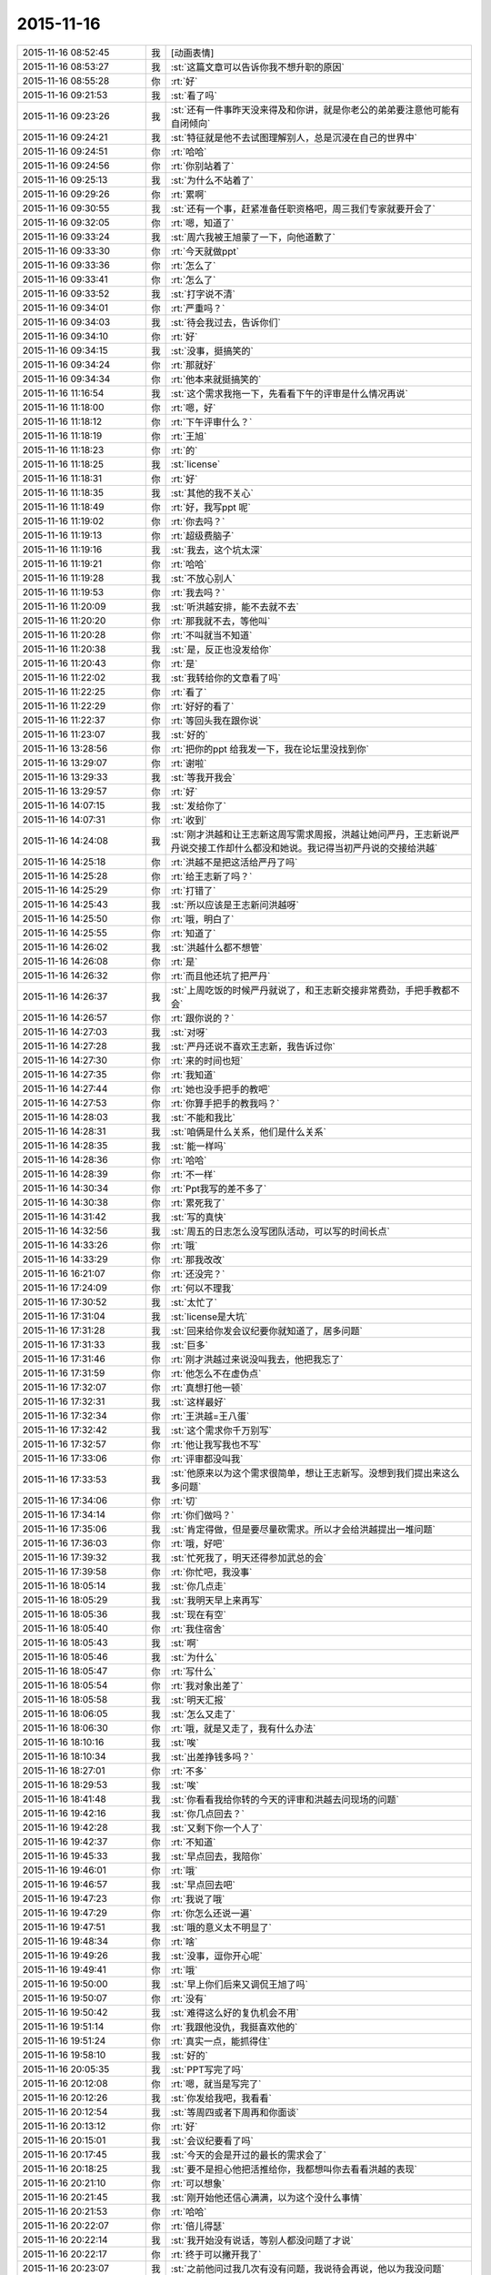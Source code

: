 2015-11-16
-------------

.. list-table::
   :widths: 25, 1, 60

   * - 2015-11-16 08:52:45
     - 我
     - [动画表情]
   * - 2015-11-16 08:53:27
     - 我
     - :st:`这篇文章可以告诉你我不想升职的原因`
   * - 2015-11-16 08:55:28
     - 你
     - :rt:`好`
   * - 2015-11-16 09:21:53
     - 我
     - :st:`看了吗`
   * - 2015-11-16 09:23:26
     - 我
     - :st:`还有一件事昨天没来得及和你讲，就是你老公的弟弟要注意他可能有自闭倾向`
   * - 2015-11-16 09:24:21
     - 我
     - :st:`特征就是他不去试图理解别人，总是沉浸在自己的世界中`
   * - 2015-11-16 09:24:51
     - 你
     - :rt:`哈哈`
   * - 2015-11-16 09:24:56
     - 你
     - :rt:`你别站着了`
   * - 2015-11-16 09:25:13
     - 我
     - :st:`为什么不站着了`
   * - 2015-11-16 09:29:26
     - 你
     - :rt:`累啊`
   * - 2015-11-16 09:30:55
     - 我
     - :st:`还有一个事，赶紧准备任职资格吧，周三我们专家就要开会了`
   * - 2015-11-16 09:32:05
     - 你
     - :rt:`嗯，知道了`
   * - 2015-11-16 09:33:24
     - 我
     - :st:`周六我被王旭蒙了一下，向他道歉了`
   * - 2015-11-16 09:33:30
     - 你
     - :rt:`今天就做ppt`
   * - 2015-11-16 09:33:36
     - 你
     - :rt:`怎么了`
   * - 2015-11-16 09:33:41
     - 你
     - :rt:`怎么了`
   * - 2015-11-16 09:33:52
     - 我
     - :st:`打字说不清`
   * - 2015-11-16 09:34:01
     - 你
     - :rt:`严重吗？`
   * - 2015-11-16 09:34:03
     - 我
     - :st:`待会我过去，告诉你们`
   * - 2015-11-16 09:34:10
     - 你
     - :rt:`好`
   * - 2015-11-16 09:34:15
     - 我
     - :st:`没事，挺搞笑的`
   * - 2015-11-16 09:34:24
     - 你
     - :rt:`那就好`
   * - 2015-11-16 09:34:34
     - 你
     - :rt:`他本来就挺搞笑的`
   * - 2015-11-16 11:16:54
     - 我
     - :st:`这个需求我拖一下，先看看下午的评审是什么情况再说`
   * - 2015-11-16 11:18:00
     - 你
     - :rt:`嗯，好`
   * - 2015-11-16 11:18:12
     - 你
     - :rt:`下午评审什么？`
   * - 2015-11-16 11:18:19
     - 你
     - :rt:`王旭`
   * - 2015-11-16 11:18:23
     - 你
     - :rt:`的`
   * - 2015-11-16 11:18:25
     - 我
     - :st:`license`
   * - 2015-11-16 11:18:31
     - 你
     - :rt:`好`
   * - 2015-11-16 11:18:35
     - 我
     - :st:`其他的我不关心`
   * - 2015-11-16 11:18:49
     - 你
     - :rt:`好，我写ppt 呢`
   * - 2015-11-16 11:19:02
     - 你
     - :rt:`你去吗？`
   * - 2015-11-16 11:19:13
     - 你
     - :rt:`超级费脑子`
   * - 2015-11-16 11:19:16
     - 我
     - :st:`我去，这个坑太深`
   * - 2015-11-16 11:19:21
     - 你
     - :rt:`哈哈`
   * - 2015-11-16 11:19:28
     - 我
     - :st:`不放心别人`
   * - 2015-11-16 11:19:53
     - 你
     - :rt:`我去吗？`
   * - 2015-11-16 11:20:09
     - 我
     - :st:`听洪越安排，能不去就不去`
   * - 2015-11-16 11:20:20
     - 你
     - :rt:`那我就不去，等他叫`
   * - 2015-11-16 11:20:28
     - 你
     - :rt:`不叫就当不知道`
   * - 2015-11-16 11:20:38
     - 我
     - :st:`是，反正也没发给你`
   * - 2015-11-16 11:20:43
     - 你
     - :rt:`是`
   * - 2015-11-16 11:22:02
     - 我
     - :st:`我转给你的文章看了吗`
   * - 2015-11-16 11:22:25
     - 你
     - :rt:`看了`
   * - 2015-11-16 11:22:29
     - 你
     - :rt:`好好的看了`
   * - 2015-11-16 11:22:37
     - 你
     - :rt:`等回头我在跟你说`
   * - 2015-11-16 11:23:07
     - 我
     - :st:`好的`
   * - 2015-11-16 13:28:56
     - 你
     - :rt:`把你的ppt 给我发一下，我在论坛里没找到你`
   * - 2015-11-16 13:29:07
     - 你
     - :rt:`谢啦`
   * - 2015-11-16 13:29:33
     - 我
     - :st:`等我开我会`
   * - 2015-11-16 13:29:57
     - 你
     - :rt:`好`
   * - 2015-11-16 14:07:15
     - 我
     - :st:`发给你了`
   * - 2015-11-16 14:07:31
     - 你
     - :rt:`收到`
   * - 2015-11-16 14:24:08
     - 我
     - :st:`刚才洪越和让王志新这周写需求周报，洪越让她问严丹，王志新说严丹说交接工作却什么都没和她说。我记得当初严丹说的交接给洪越`
   * - 2015-11-16 14:25:18
     - 你
     - :rt:`洪越不是把这活给严丹了吗`
   * - 2015-11-16 14:25:28
     - 你
     - :rt:`给王志新了吗？`
   * - 2015-11-16 14:25:29
     - 你
     - :rt:`打错了`
   * - 2015-11-16 14:25:43
     - 我
     - :st:`所以应该是王志新问洪越呀`
   * - 2015-11-16 14:25:50
     - 你
     - :rt:`哦，明白了`
   * - 2015-11-16 14:25:55
     - 你
     - :rt:`知道了`
   * - 2015-11-16 14:26:02
     - 我
     - :st:`洪越什么都不想管`
   * - 2015-11-16 14:26:08
     - 你
     - :rt:`是`
   * - 2015-11-16 14:26:32
     - 你
     - :rt:`而且他还坑了把严丹`
   * - 2015-11-16 14:26:37
     - 我
     - :st:`上周吃饭的时候严丹就说了，和王志新交接非常费劲，手把手教都不会`
   * - 2015-11-16 14:26:57
     - 你
     - :rt:`跟你说的？`
   * - 2015-11-16 14:27:03
     - 我
     - :st:`对呀`
   * - 2015-11-16 14:27:28
     - 我
     - :st:`严丹还说不喜欢王志新，我告诉过你`
   * - 2015-11-16 14:27:30
     - 你
     - :rt:`来的时间也短`
   * - 2015-11-16 14:27:35
     - 你
     - :rt:`我知道`
   * - 2015-11-16 14:27:44
     - 你
     - :rt:`她也没手把手的教吧`
   * - 2015-11-16 14:27:53
     - 你
     - :rt:`你算手把手的教我吗？`
   * - 2015-11-16 14:28:03
     - 我
     - :st:`不能和我比`
   * - 2015-11-16 14:28:31
     - 我
     - :st:`咱俩是什么关系，他们是什么关系`
   * - 2015-11-16 14:28:35
     - 我
     - :st:`能一样吗`
   * - 2015-11-16 14:28:36
     - 你
     - :rt:`哈哈`
   * - 2015-11-16 14:28:39
     - 你
     - :rt:`不一样`
   * - 2015-11-16 14:30:34
     - 你
     - :rt:`Ppt我写的差不多了`
   * - 2015-11-16 14:30:38
     - 你
     - :rt:`累死我了`
   * - 2015-11-16 14:31:42
     - 我
     - :st:`写的真快`
   * - 2015-11-16 14:32:56
     - 我
     - :st:`周五的日志怎么没写团队活动，可以写的时间长点`
   * - 2015-11-16 14:33:26
     - 你
     - :rt:`哦`
   * - 2015-11-16 14:33:29
     - 你
     - :rt:`那我改改`
   * - 2015-11-16 16:21:07
     - 你
     - :rt:`还没完？`
   * - 2015-11-16 17:24:09
     - 你
     - :rt:`何以不理我`
   * - 2015-11-16 17:30:52
     - 我
     - :st:`太忙了`
   * - 2015-11-16 17:31:04
     - 我
     - :st:`license是大坑`
   * - 2015-11-16 17:31:28
     - 我
     - :st:`回来给你发会议纪要你就知道了，居多问题`
   * - 2015-11-16 17:31:33
     - 我
     - :st:`巨多`
   * - 2015-11-16 17:31:46
     - 你
     - :rt:`刚才洪越过来说没叫我去，他把我忘了`
   * - 2015-11-16 17:31:59
     - 你
     - :rt:`他怎么不在虚伪点`
   * - 2015-11-16 17:32:07
     - 你
     - :rt:`真想打他一顿`
   * - 2015-11-16 17:32:31
     - 我
     - :st:`这样最好`
   * - 2015-11-16 17:32:34
     - 你
     - :rt:`王洪越=王八蛋`
   * - 2015-11-16 17:32:42
     - 我
     - :st:`这个需求你千万别写`
   * - 2015-11-16 17:32:57
     - 你
     - :rt:`他让我写我也不写`
   * - 2015-11-16 17:33:06
     - 你
     - :rt:`评审都没叫我`
   * - 2015-11-16 17:33:53
     - 我
     - :st:`他原来以为这个需求很简单，想让王志新写。没想到我们提出来这么多问题`
   * - 2015-11-16 17:34:06
     - 你
     - :rt:`切`
   * - 2015-11-16 17:34:14
     - 你
     - :rt:`你们做吗？`
   * - 2015-11-16 17:35:06
     - 我
     - :st:`肯定得做，但是要尽量砍需求。所以才会给洪越提出一堆问题`
   * - 2015-11-16 17:36:03
     - 你
     - :rt:`哦，好吧`
   * - 2015-11-16 17:39:32
     - 我
     - :st:`忙死我了，明天还得参加武总的会`
   * - 2015-11-16 17:39:58
     - 你
     - :rt:`你忙吧，我没事`
   * - 2015-11-16 18:05:14
     - 我
     - :st:`你几点走`
   * - 2015-11-16 18:05:29
     - 我
     - :st:`我明天早上来再写`
   * - 2015-11-16 18:05:36
     - 我
     - :st:`现在有空`
   * - 2015-11-16 18:05:40
     - 你
     - :rt:`我住宿舍`
   * - 2015-11-16 18:05:43
     - 我
     - :st:`啊`
   * - 2015-11-16 18:05:46
     - 我
     - :st:`为什么`
   * - 2015-11-16 18:05:47
     - 你
     - :rt:`写什么`
   * - 2015-11-16 18:05:54
     - 你
     - :rt:`我对象出差了`
   * - 2015-11-16 18:05:58
     - 我
     - :st:`明天汇报`
   * - 2015-11-16 18:06:05
     - 我
     - :st:`怎么又走了`
   * - 2015-11-16 18:06:30
     - 你
     - :rt:`哦，就是又走了，我有什么办法`
   * - 2015-11-16 18:10:16
     - 我
     - :st:`唉`
   * - 2015-11-16 18:10:34
     - 我
     - :st:`出差挣钱多吗？`
   * - 2015-11-16 18:27:01
     - 你
     - :rt:`不多`
   * - 2015-11-16 18:29:53
     - 我
     - :st:`唉`
   * - 2015-11-16 18:41:48
     - 我
     - :st:`你看看我给你转的今天的评审和洪越去问现场的问题`
   * - 2015-11-16 19:42:16
     - 我
     - :st:`你几点回去？`
   * - 2015-11-16 19:42:28
     - 我
     - :st:`又剩下你一个人了`
   * - 2015-11-16 19:42:37
     - 你
     - :rt:`不知道`
   * - 2015-11-16 19:45:33
     - 我
     - :st:`早点回去，我陪你`
   * - 2015-11-16 19:46:01
     - 你
     - :rt:`哦`
   * - 2015-11-16 19:46:57
     - 我
     - :st:`早点回去吧`
   * - 2015-11-16 19:47:23
     - 你
     - :rt:`我说了哦`
   * - 2015-11-16 19:47:29
     - 你
     - :rt:`你怎么还说一遍`
   * - 2015-11-16 19:47:51
     - 我
     - :st:`哦的意义太不明显了`
   * - 2015-11-16 19:48:34
     - 你
     - :rt:`啥`
   * - 2015-11-16 19:49:26
     - 我
     - :st:`没事，逗你开心呢`
   * - 2015-11-16 19:49:41
     - 你
     - :rt:`哦`
   * - 2015-11-16 19:50:00
     - 我
     - :st:`早上你们后来又调侃王旭了吗`
   * - 2015-11-16 19:50:07
     - 你
     - :rt:`没有`
   * - 2015-11-16 19:50:42
     - 我
     - :st:`难得这么好的复仇机会不用`
   * - 2015-11-16 19:51:14
     - 你
     - :rt:`我跟他没仇，我挺喜欢他的`
   * - 2015-11-16 19:51:24
     - 你
     - :rt:`真实一点，能抓得住`
   * - 2015-11-16 19:58:10
     - 我
     - :st:`好的`
   * - 2015-11-16 20:05:35
     - 我
     - :st:`PPT写完了吗`
   * - 2015-11-16 20:12:08
     - 你
     - :rt:`嗯，就当是写完了`
   * - 2015-11-16 20:12:26
     - 我
     - :st:`你发给我吧，我看看`
   * - 2015-11-16 20:12:54
     - 我
     - :st:`等周四或者下周再和你面谈`
   * - 2015-11-16 20:13:12
     - 你
     - :rt:`好`
   * - 2015-11-16 20:15:01
     - 我
     - :st:`会议纪要看了吗`
   * - 2015-11-16 20:17:45
     - 我
     - :st:`今天的会是开过的最长的需求会了`
   * - 2015-11-16 20:18:25
     - 我
     - :st:`要不是担心他把活推给你，我都想叫你去看看洪越的表现`
   * - 2015-11-16 20:21:10
     - 你
     - :rt:`可以想象`
   * - 2015-11-16 20:21:45
     - 我
     - :st:`刚开始他还信心满满，以为这个没什么事情`
   * - 2015-11-16 20:21:53
     - 你
     - :rt:`哈哈`
   * - 2015-11-16 20:22:07
     - 你
     - :rt:`倍儿得瑟`
   * - 2015-11-16 20:22:14
     - 我
     - :st:`我开始没有说话，等别人都没问题了才说`
   * - 2015-11-16 20:22:17
     - 你
     - :rt:`终于可以撇开我了`
   * - 2015-11-16 20:23:07
     - 我
     - :st:`之前他问过我几次有没有问题，我说待会再说，他以为我没问题`
   * - 2015-11-16 20:23:17
     - 我
     - :st:`没想到一下问了一堆`
   * - 2015-11-16 20:24:11
     - 你
     - :rt:`哈哈`
   * - 2015-11-16 20:24:17
     - 我
     - :st:`最后就是“你们随便问，反正我去问用户，可以了吧”`
   * - 2015-11-16 20:24:18
     - 你
     - :rt:`然后呢`
   * - 2015-11-16 20:24:21
     - 你
     - :rt:`我特想看看`
   * - 2015-11-16 20:24:27
     - 你
     - :rt:`哇塞`
   * - 2015-11-16 20:24:59
     - 你
     - :rt:`他就开始耍无赖，一点羞耻心都没有`
   * - 2015-11-16 20:25:09
     - 我
     - :st:`最后结果就是他发的邮件`
   * - 2015-11-16 20:25:47
     - 我
     - :st:`那意思就是“你们让我问的我都问了，用户不说我也没办法”`
   * - 2015-11-16 20:26:16
     - 你
     - :rt:`哈哈`
   * - 2015-11-16 20:26:22
     - 我
     - :st:`你看了他在行销部月会的讲课了吗`
   * - 2015-11-16 20:26:43
     - 你
     - :rt:`你说李总看到他那个邮件17个问题，心里怎么想`
   * - 2015-11-16 20:26:44
     - 你
     - :rt:`哈哈`
   * - 2015-11-16 20:26:55
     - 你
     - :rt:`没有，找不到`
   * - 2015-11-16 20:27:20
     - 我
     - :st:`太可惜了，我明天给你吧`
   * - 2015-11-16 20:27:36
     - 你
     - :rt:`好`
   * - 2015-11-16 20:27:44
     - 你
     - :rt:`可惜什么`
   * - 2015-11-16 20:27:55
     - 我
     - :st:`他还把这个需求当成例子给人家讲`
   * - 2015-11-16 20:28:19
     - 我
     - :st:`说自己如何去挖掘用户需求`
   * - 2015-11-16 20:28:31
     - 你
     - :rt:`有意思s`
   * - 2015-11-16 20:29:14
     - 你
     - :rt:`宿舍很暖和`
   * - 2015-11-16 20:29:19
     - 我
     - :st:`今天估计把他打击的够呛`
   * - 2015-11-16 20:29:28
     - 我
     - :st:`好的`
   * - 2015-11-16 20:29:32
     - 你
     - :rt:`哈哈，让他不知死活`
   * - 2015-11-16 20:29:47
     - 你
     - :rt:`竟敢跟老王挑衅`
   * - 2015-11-16 20:30:13
     - 我
     - :st:`主要今天我麻痹他了`
   * - 2015-11-16 20:30:46
     - 我
     - :st:`原来开会我是有一个错说一个错`
   * - 2015-11-16 20:30:59
     - 你
     - :rt:`哈哈，太逗了`
   * - 2015-11-16 20:31:09
     - 我
     - :st:`这次是让他都说完了才说`
   * - 2015-11-16 20:32:08
     - 你
     - :rt:`现在想想，他做的不充分的地在哪，是细节没有定吗？`
   * - 2015-11-16 20:32:27
     - 我
     - :st:`不是，是没有模型`
   * - 2015-11-16 20:32:30
     - 你
     - :rt:`你看，这就是你去了，如果你不去，没准他就混过去了`
   * - 2015-11-16 20:32:41
     - 我
     - :st:`是`
   * - 2015-11-16 20:32:53
     - 你
     - :rt:`然后把事都堆到软件需求这边`
   * - 2015-11-16 20:33:01
     - 我
     - :st:`对`
   * - 2015-11-16 20:33:09
     - 你
     - :rt:`反正早晚这点事`
   * - 2015-11-16 20:33:25
     - 你
     - :rt:`度谁都没啥标准`
   * - 2015-11-16 20:33:35
     - 我
     - :st:`这次还不一样`
   * - 2015-11-16 20:33:36
     - 你
     - :rt:`我都发现很多次了，`
   * - 2015-11-16 20:33:49
     - 我
     - :st:`这次需要和用户确认的很多`
   * - 2015-11-16 20:33:55
     - 你
     - :rt:`是`
   * - 2015-11-16 20:34:10
     - 你
     - :rt:`就上次hadoop 认证的事`
   * - 2015-11-16 20:34:18
     - 你
     - :rt:`他用户说明书都没改`
   * - 2015-11-16 20:34:29
     - 你
     - :rt:`反正也没人看他那份文档`
   * - 2015-11-16 20:34:35
     - 你
     - :rt:`改不改也没啥事`
   * - 2015-11-16 20:34:43
     - 我
     - :st:`是`
   * - 2015-11-16 20:34:44
     - 你
     - :rt:`今天是他讲的吧`
   * - 2015-11-16 20:34:48
     - 我
     - :st:`是`
   * - 2015-11-16 20:34:58
     - 你
     - :rt:`让他美`
   * - 2015-11-16 20:35:10
     - 我
     - :st:`后面一个王志新讲的我都没听`
   * - 2015-11-16 20:35:29
     - 你
     - :rt:`不知道天高地厚，他要是跟你处好了，他可以省多少事`
   * - 2015-11-16 20:35:45
     - 你
     - :rt:`唉，总有这种人`
   * - 2015-11-16 20:35:48
     - 我
     - :st:`关键不是我`
   * - 2015-11-16 20:35:56
     - 我
     - :st:`是他对你不好`
   * - 2015-11-16 20:36:09
     - 你
     - :rt:`是吗？`
   * - 2015-11-16 20:36:17
     - 我
     - :st:`对呀`
   * - 2015-11-16 20:36:26
     - 你
     - :rt:`他后来回来一次，`
   * - 2015-11-16 20:37:03
     - 你
     - :rt:`你说，他就是故意不让我插手这事是不`
   * - 2015-11-16 20:37:08
     - 你
     - :rt:`他是故意的吧`
   * - 2015-11-16 20:37:18
     - 我
     - :st:`是`
   * - 2015-11-16 20:37:33
     - 你
     - :rt:`可是我有个问题`
   * - 2015-11-16 20:37:42
     - 我
     - :st:`只是没想到我将计就计`
   * - 2015-11-16 20:37:51
     - 你
     - :rt:`评审的邮件是耿燕发的啊，`
   * - 2015-11-16 20:38:15
     - 你
     - :rt:`你这招太狠了，这只是用户的，软件的他才头疼呢`
   * - 2015-11-16 20:38:24
     - 你
     - :rt:`赞一个`
   * - 2015-11-16 20:38:48
     - 我
     - :st:`你的问题是什么`
   * - 2015-11-16 20:39:02
     - 你
     - :rt:`以前耿燕会加上我的`
   * - 2015-11-16 20:39:18
     - 你
     - :rt:`这次是洪越让她不加的吗？`
   * - 2015-11-16 20:39:34
     - 我
     - :st:`每次都是耿燕问的`
   * - 2015-11-16 20:39:45
     - 你
     - :rt:`哦，那就好，`
   * - 2015-11-16 20:40:03
     - 我
     - :st:`以前是我说加你，也有他说的时候`
   * - 2015-11-16 20:40:21
     - 你
     - :rt:`不是我的问题，是究竟他为什么不加我的问题`
   * - 2015-11-16 20:40:24
     - 我
     - :st:`这次我俩都没说`
   * - 2015-11-16 20:40:31
     - 你
     - :rt:`嗯，那就好`
   * - 2015-11-16 20:40:43
     - 我
     - :st:`你担心什么`
   * - 2015-11-16 20:40:47
     - 你
     - :rt:`我就是在想耿燕为什么这么做`
   * - 2015-11-16 20:41:05
     - 我
     - :st:`这个和耿燕无关`
   * - 2015-11-16 20:41:13
     - 你
     - :rt:`我在想你曾经说过要耿燕，`
   * - 2015-11-16 20:41:22
     - 你
     - :rt:`她是什么态度`
   * - 2015-11-16 20:41:24
     - 我
     - :st:`每次都是问leader`
   * - 2015-11-16 20:41:31
     - 你
     - :rt:`嗯，那就好`
   * - 2015-11-16 20:41:32
     - 我
     - :st:`她不知道`
   * - 2015-11-16 20:41:37
     - 你
     - :rt:`那是我想多了`
   * - 2015-11-16 20:41:40
     - 你
     - :rt:`知道了`
   * - 2015-11-16 20:41:43
     - 我
     - :st:`我是和老杨说的`
   * - 2015-11-16 20:41:44
     - 你
     - :rt:`那就没事`
   * - 2015-11-16 20:41:59
     - 你
     - :rt:`我知道了，`
   * - 2015-11-16 20:42:02
     - 你
     - :rt:`没事`
   * - 2015-11-16 20:42:18
     - 我
     - :st:`现在耿燕是单独一组，也是组长了`
   * - 2015-11-16 20:42:41
     - 你
     - :rt:`无所谓`
   * - 2015-11-16 20:43:00
     - 你
     - :rt:`只要她没站队就好`
   * - 2015-11-16 20:43:05
     - 我
     - :st:`理论上人家和我是一级的`
   * - 2015-11-16 20:43:10
     - 你
     - :rt:`嗯，`
   * - 2015-11-16 20:43:17
     - 你
     - :rt:`直到，你已经说过一次了`
   * - 2015-11-16 20:43:20
     - 你
     - :rt:`亲`
   * - 2015-11-16 20:43:40
     - 我
     - :st:`我快到家了`
   * - 2015-11-16 20:43:45
     - 你
     - :rt:`你今天为什么派我去啊`
   * - 2015-11-16 20:43:48
     - 你
     - :rt:`明天`
   * - 2015-11-16 20:43:53
     - 你
     - :rt:`的会`
   * - 2015-11-16 20:44:02
     - 你
     - :rt:`因为我是捧场王啊`
   * - 2015-11-16 20:44:09
     - 我
     - :st:`躲事呀`
   * - 2015-11-16 20:44:28
     - 我
     - :st:`再说去玩玩有什么不好`
   * - 2015-11-16 20:44:35
     - 你
     - :rt:`嗯，好吧`
   * - 2015-11-16 20:44:54
     - 你
     - :rt:`你到家了要做饭？`
   * - 2015-11-16 20:45:02
     - 你
     - :rt:`几点有空`
   * - 2015-11-16 20:45:04
     - 我
     - :st:`我明天下午有会，不然就和你一起去了`
   * - 2015-11-16 20:45:11
     - 我
     - :st:`看你`
   * - 2015-11-16 20:45:15
     - 你
     - :rt:`我先去洗漱`
   * - 2015-11-16 20:45:23
     - 我
     - :st:`15分钟`
   * - 2015-11-16 20:45:34
     - 你
     - :rt:`这么快？`
   * - 2015-11-16 20:45:39
     - 你
     - :rt:`你去忙吧，`
   * - 2015-11-16 20:45:51
     - 我
     - :st:`怕你着急`
   * - 2015-11-16 20:45:55
     - 你
     - :rt:`我那个ppt写的是一方面`
   * - 2015-11-16 20:45:58
     - 我
     - :st:`我可以快点`
   * - 2015-11-16 20:46:02
     - 你
     - :rt:`还有说的呢`
   * - 2015-11-16 20:46:13
     - 你
     - :rt:`不用，我去洗漱，给我老公打电话`
   * - 2015-11-16 20:46:22
     - 我
     - :st:`所以我要面谈`
   * - 2015-11-16 20:46:23
     - 你
     - :rt:`你别着急，忙你的吧`
   * - 2015-11-16 20:46:30
     - 你
     - :rt:`哦，好`
   * - 2015-11-16 20:46:33
     - 我
     - :st:`好的，我等你`
   * - 2015-11-16 21:32:18
     - 你
     - :rt:`吃晚饭了吗？`
   * - 2015-11-16 21:34:54
     - 我
     - :st:`吃完了`
   * - 2015-11-16 21:36:00
     - 我
     - :st:`你呢`
   * - 2015-11-16 21:36:34
     - 你
     - :rt:`我六点的时候就吃过了`
   * - 2015-11-16 21:37:09
     - 我
     - :st:`我是想问你收拾完了吗`
   * - 2015-11-16 21:37:17
     - 你
     - :rt:`收拾完了`
   * - 2015-11-16 21:37:30
     - 我
     - :st:`宿舍还有别人吗`
   * - 2015-11-16 21:38:03
     - 你
     - :rt:`有一个`
   * - 2015-11-16 21:38:44
     - 我
     - :st:`还好，不然还不如回家呢`
   * - 2015-11-16 21:39:23
     - 你
     - :rt:`我不喜欢那个女生`
   * - 2015-11-16 21:39:29
     - 你
     - :rt:`也不讨厌，`
   * - 2015-11-16 21:39:48
     - 你
     - :rt:`可是她现在在宿舍做饭呢，白水煮鸡翅，味道特别恶心`
   * - 2015-11-16 21:40:29
     - 你
     - :rt:`明天我得回家`
   * - 2015-11-16 21:40:52
     - 我
     - :st:`还是回家吧，哪都不如家里舒服`
   * - 2015-11-16 21:41:01
     - 我
     - :st:`你回家我一直陪着你`
   * - 2015-11-16 21:41:07
     - 我
     - :st:`陪到你睡觉`
   * - 2015-11-16 21:41:20
     - 你
     - :rt:`当然了，我家那床超级舒服`
   * - 2015-11-16 21:42:05
     - 我
     - :st:`你累了吗`
   * - 2015-11-16 21:42:10
     - 你
     - :rt:`我也想回家`
   * - 2015-11-16 21:42:20
     - 你
     - :rt:`还行，困了就告诉你`
   * - 2015-11-16 21:42:26
     - 我
     - :st:`好的`
   * - 2015-11-16 21:42:52
     - 我
     - :st:`说说今天给你看的那篇文章吧，你不是说有好多想和我说的`
   * - 2015-11-16 21:43:00
     - 你
     - :rt:`好啊好啊`
   * - 2015-11-16 21:43:11
     - 你
     - :rt:`那篇文章写的真好`
   * - 2015-11-16 21:43:31
     - 你
     - :rt:`你是第四个阶段的吗？`
   * - 2015-11-16 21:43:40
     - 你
     - :rt:`我是第一个阶段的`
   * - 2015-11-16 21:43:50
     - 你
     - :rt:`快乐不重要，痛苦也不重要`
   * - 2015-11-16 21:43:53
     - 你
     - :rt:`哈哈`
   * - 2015-11-16 21:43:54
     - 我
     - :st:`我还不是`
   * - 2015-11-16 21:43:56
     - 你
     - :rt:`说你吧`
   * - 2015-11-16 21:44:00
     - 你
     - :rt:`我想听`
   * - 2015-11-16 21:44:06
     - 我
     - :st:`正在争取到第四阶段`
   * - 2015-11-16 21:44:46
     - 你
     - :rt:`哦`
   * - 2015-11-16 21:44:52
     - 我
     - :st:`你想听什么`
   * - 2015-11-16 21:45:06
     - 你
     - :rt:`就想听你怎么慢慢的过来的`
   * - 2015-11-16 21:45:11
     - 我
     - :st:`我现在可以理解第四阶段的状态`
   * - 2015-11-16 21:45:17
     - 你
     - :rt:`别告诉我你生下来就这样`
   * - 2015-11-16 21:45:27
     - 我
     - :st:`前两个阶段我自己都不是很清楚`
   * - 2015-11-16 21:45:46
     - 你
     - :rt:`比如最简单的，怎么去摆脱欲望对你的控制`
   * - 2015-11-16 21:45:54
     - 你
     - :rt:`我记得我问过你`
   * - 2015-11-16 21:46:03
     - 我
     - :st:`就是专注`
   * - 2015-11-16 21:46:19
     - 我
     - :st:`一开始我也是什么都想要`
   * - 2015-11-16 21:46:28
     - 你
     - :rt:`人对欲望渴望也算是本质`
   * - 2015-11-16 21:46:31
     - 你
     - :rt:`吧`
   * - 2015-11-16 21:46:37
     - 你
     - :rt:`然后呢`
   * - 2015-11-16 21:46:39
     - 我
     - :st:`你没发现我是一个特别注意细节的人吗`
   * - 2015-11-16 21:46:52
     - 你
     - :rt:`发现啦，早就发现了`
   * - 2015-11-16 21:47:00
     - 我
     - :st:`其实就是欲望太多`
   * - 2015-11-16 21:47:11
     - 我
     - :st:`想所有的事情都做好`
   * - 2015-11-16 21:47:19
     - 我
     - :st:`想做好就是欲望`
   * - 2015-11-16 21:47:35
     - 你
     - :rt:`哦`
   * - 2015-11-16 21:47:44
     - 你
     - :rt:`这当然算`
   * - 2015-11-16 21:47:58
     - 我
     - :st:`我在大学时，是唯一一个到大三了还叠被的男生`
   * - 2015-11-16 21:48:08
     - 你
     - :rt:`哈哈`
   * - 2015-11-16 21:48:33
     - 我
     - :st:`后来觉得这样不好，就反着做`
   * - 2015-11-16 21:48:42
     - 你
     - :rt:`然后呢`
   * - 2015-11-16 21:48:43
     - 我
     - :st:`让自己慢慢习惯相反的状态`
   * - 2015-11-16 21:48:49
     - 你
     - :rt:`啊？`
   * - 2015-11-16 21:48:56
     - 你
     - :rt:`为什么不好`
   * - 2015-11-16 21:49:01
     - 我
     - :st:`然后就不会纠结这么多细节了`
   * - 2015-11-16 21:49:12
     - 你
     - :rt:`是你想摆脱自己这个想好的习惯吗？`
   * - 2015-11-16 21:49:16
     - 你
     - :rt:`哦`
   * - 2015-11-16 21:49:25
     - 你
     - :rt:`明白了，可以理解`
   * - 2015-11-16 21:49:36
     - 我
     - :st:`对某些东西的执着应该是一种病态`
   * - 2015-11-16 21:49:47
     - 我
     - :st:`就是人们常说的放不下`
   * - 2015-11-16 21:50:01
     - 我
     - :st:`其实人生里面有很多需要放下的`
   * - 2015-11-16 21:50:03
     - 你
     - :rt:`哦，是`
   * - 2015-11-16 21:50:10
     - 你
     - :rt:`对`
   * - 2015-11-16 21:50:26
     - 我
     - :st:`重要的是你必须知道你最不能放下的是什么`
   * - 2015-11-16 21:50:29
     - 你
     - :rt:`可是有些事真的放不下`
   * - 2015-11-16 21:50:56
     - 我
     - :st:`当你开始放下其他的时候，你的境界就开始提升了`
   * - 2015-11-16 21:51:03
     - 你
     - :rt:`然后有取舍的选择放下吗？`
   * - 2015-11-16 21:51:18
     - 我
     - :st:`我是到第二层和第三层之间的时候开始醒悟的`
   * - 2015-11-16 21:51:27
     - 你
     - :rt:`是`
   * - 2015-11-16 21:51:31
     - 你
     - :rt:`真的`
   * - 2015-11-16 21:51:59
     - 你
     - :rt:`这种放下真的很难做到`
   * - 2015-11-16 21:52:12
     - 你
     - :rt:`你做的时候痛苦吗？`
   * - 2015-11-16 21:52:18
     - 我
     - :st:`第二层是你知道最重要的是什么，然后在上面进行投入，但是还不能放下其他的`
   * - 2015-11-16 21:52:55
     - 我
     - :st:`第三层是其他对你的影响已经开始减小，你开始专注于重要的`
   * - 2015-11-16 21:53:44
     - 我
     - :st:`第四层就是完全领悟对你来说最重要的东西，此时其他的已经没有意义了`
   * - 2015-11-16 21:53:45
     - 你
     - :rt:`哦`
   * - 2015-11-16 21:54:02
     - 我
     - :st:`做的时候是非常痛苦的`
   * - 2015-11-16 21:54:15
     - 你
     - :rt:`那你一直专注的是什么`
   * - 2015-11-16 21:54:22
     - 你
     - :rt:`能告诉我吗？`
   * - 2015-11-16 21:54:25
     - 我
     - :st:`而且不仅仅是痛苦，还有别扭`
   * - 2015-11-16 21:54:38
     - 你
     - :rt:`还是挺痛苦的`
   * - 2015-11-16 21:54:41
     - 我
     - :st:`我告诉过你，我的家庭，或者说我的孩子`
   * - 2015-11-16 21:54:53
     - 你
     - :rt:`这种感觉我今天晚上就经历过`
   * - 2015-11-16 21:55:06
     - 我
     - :st:`说说`
   * - 2015-11-16 21:55:19
     - 你
     - :rt:`是`
   * - 2015-11-16 21:55:26
     - 你
     - :rt:`我知道了`
   * - 2015-11-16 21:56:05
     - 你
     - :rt:`你说过你没去阿里华为，也有他的原因`
   * - 2015-11-16 21:56:08
     - 你
     - :rt:`好吧`
   * - 2015-11-16 21:56:47
     - 你
     - :rt:`你们走的时候我正在本上写东西`
   * - 2015-11-16 21:57:07
     - 你
     - :rt:`我想知道，我为什么总是放不下我对洪越的恨，`
   * - 2015-11-16 21:57:16
     - 你
     - :rt:`他就跟我的心魔一样，`
   * - 2015-11-16 21:57:22
     - 你
     - :rt:`我特别恨我自己，`
   * - 2015-11-16 21:57:23
     - 我
     - :st:`继续`
   * - 2015-11-16 21:58:17
     - 你
     - :rt:`我在心里一直告诉自己，不用去管它，不用理它等等之类的，可是我依然恨他`
   * - 2015-11-16 21:58:28
     - 你
     - :rt:`依然特别讨厌他`
   * - 2015-11-16 21:58:35
     - 你
     - :rt:`超级恨他`
   * - 2015-11-16 21:59:23
     - 我
     - :st:`那是因为你还没有放下`
   * - 2015-11-16 21:59:28
     - 你
     - :rt:`不管你怎么开导我，甚至帮着我打压他，甚至其他的，可能现在已经不是他的问题，而是我的`
   * - 2015-11-16 21:59:31
     - 你
     - :rt:`是`
   * - 2015-11-16 21:59:38
     - 你
     - :rt:`这就是我的心魔`
   * - 2015-11-16 21:59:58
     - 你
     - :rt:`我今天晚上在写东西，让自己放下，放下`
   * - 2015-11-16 22:00:14
     - 你
     - :rt:`正好契合今天的议题是吧`
   * - 2015-11-16 22:00:19
     - 我
     - :st:`是`
   * - 2015-11-16 22:00:27
     - 你
     - :rt:`所以我想问你，你怎么做到`
   * - 2015-11-16 22:00:32
     - 你
     - :rt:`怎么修炼的`
   * - 2015-11-16 22:00:48
     - 我
     - :st:`这里面涉及到的东西比较多`
   * - 2015-11-16 22:01:09
     - 我
     - :st:`首先就是依靠理性去找到最重要的东西`
   * - 2015-11-16 22:01:24
     - 我
     - :st:`然后就是看看哪些可以放弃`
   * - 2015-11-16 22:01:31
     - 我
     - :st:`从最简单的入手`
   * - 2015-11-16 22:01:43
     - 你
     - :rt:`不理解`
   * - 2015-11-16 22:01:47
     - 我
     - :st:`比如我以前是很讲究吃的`
   * - 2015-11-16 22:01:52
     - 你
     - :rt:`嗯`
   * - 2015-11-16 22:02:07
     - 我
     - :st:`平时自己一个人也要做饭`
   * - 2015-11-16 22:02:14
     - 你
     - :rt:`嗯`
   * - 2015-11-16 22:02:16
     - 我
     - :st:`会花时间`
   * - 2015-11-16 22:02:28
     - 我
     - :st:`后来我要学计算机`
   * - 2015-11-16 22:02:44
     - 我
     - :st:`就希望能省时间`
   * - 2015-11-16 22:02:45
     - 你
     - :rt:`没时间做饭了`
   * - 2015-11-16 22:02:58
     - 你
     - :rt:`嗯，你就放弃了对吃的讲究`
   * - 2015-11-16 22:03:05
     - 我
     - :st:`对`
   * - 2015-11-16 22:03:18
     - 我
     - :st:`一开始只是弄简单的菜`
   * - 2015-11-16 22:03:26
     - 我
     - :st:`后来就是方便面`
   * - 2015-11-16 22:03:30
     - 你
     - :rt:`等我一下，你先写着`
   * - 2015-11-16 22:03:37
     - 我
     - :st:`再后来就是微波炉`
   * - 2015-11-16 22:04:00
     - 我
     - :st:`后面就是面包之类的可以边吃边玩的`
   * - 2015-11-16 22:04:42
     - 我
     - :st:`这个是我刻意去做的，结果发现自己对吃的依赖就没有那么高了`
   * - 2015-11-16 22:05:01
     - 我
     - :st:`但是我发现自己本身并没有降低对吃的品位`
   * - 2015-11-16 22:06:44
     - 我
     - :st:`而是降低了自己对吃的欲望，就是吃好吃差都可以，吃的好我可以非常享受食物给我带来的快乐，吃不好也不会让我感到沮丧、烦躁或者愤怒`
   * - 2015-11-16 22:09:00
     - 你
     - :rt:`哦`
   * - 2015-11-16 22:09:21
     - 你
     - :rt:`是吧，我没有过你那种体验`
   * - 2015-11-16 22:10:28
     - 你
     - :rt:`还在吗？`
   * - 2015-11-16 22:11:25
     - 我
     - :st:`在`
   * - 2015-11-16 22:11:33
     - 你
     - :rt:`那你就是为了更主要的放弃了必要的`
   * - 2015-11-16 22:11:44
     - 我
     - :st:`差不多`
   * - 2015-11-16 22:12:00
     - 你
     - :rt:`这种放弃有点被动，更像选择`
   * - 2015-11-16 22:12:06
     - 我
     - :st:`后面是主动放弃的`
   * - 2015-11-16 22:12:13
     - 你
     - :rt:`仅在吃和计算机`
   * - 2015-11-16 22:12:20
     - 我
     - :st:`不是`
   * - 2015-11-16 22:12:24
     - 我
     - :st:`很多方面`
   * - 2015-11-16 22:12:27
     - 你
     - :rt:`那也是先被动放弃`
   * - 2015-11-16 22:12:31
     - 你
     - :rt:`不是`
   * - 2015-11-16 22:12:46
     - 我
     - :st:`也不全是被动放弃`
   * - 2015-11-16 22:12:50
     - 你
     - :rt:`我想知道你是怎么做的，因为我一直做不到`
   * - 2015-11-16 22:12:56
     - 我
     - :st:`这和我的境界有关`
   * - 2015-11-16 22:13:07
     - 我
     - :st:`开始被动放弃的都是比较简单的`
   * - 2015-11-16 22:13:29
     - 我
     - :st:`后来认知提高了，就开始主动放弃一些比较难的`
   * - 2015-11-16 22:13:38
     - 我
     - :st:`比如说金钱`
   * - 2015-11-16 22:13:44
     - 你
     - :rt:`被动放弃根本不会达到修炼的目的`
   * - 2015-11-16 22:13:53
     - 我
     - :st:`你说对了`
   * - 2015-11-16 22:14:07
     - 我
     - :st:`而且被动放弃有时候会导致痛苦`
   * - 2015-11-16 22:14:18
     - 你
     - :rt:`比如说由于某件事耽误我想到洪越，而不想了，其实根本不是放下`
   * - 2015-11-16 22:14:20
     - 我
     - :st:`会让你更关注放弃的东西`
   * - 2015-11-16 22:14:25
     - 你
     - :rt:`是`
   * - 2015-11-16 22:14:28
     - 你
     - :rt:`对的`
   * - 2015-11-16 22:15:00
     - 我
     - :st:`所以最主要的是你要有更重要的事情`
   * - 2015-11-16 22:15:10
     - 你
     - :rt:`是`
   * - 2015-11-16 22:15:15
     - 我
     - :st:`举个例子`
   * - 2015-11-16 22:15:20
     - 你
     - :rt:`嗯`
   * - 2015-11-16 22:16:14
     - 我
     - :st:`你和你对象谈恋爱的时候，你是不是想不起别的事情了，即使有不顺心的事情，只要想起你们两个在一起的时候就会很容易忘记`
   * - 2015-11-16 22:16:53
     - 你
     - :rt:`是`
   * - 2015-11-16 22:16:58
     - 我
     - :st:`特别是你们两个两地分居，在能够见面的前几天更是如此`
   * - 2015-11-16 22:17:11
     - 你
     - :rt:`是`
   * - 2015-11-16 22:17:27
     - 你
     - :rt:`你用电脑呢吗？`
   * - 2015-11-16 22:17:32
     - 我
     - :st:`是`
   * - 2015-11-16 22:17:39
     - 我
     - :st:`这样打字快一点`
   * - 2015-11-16 22:17:43
     - 你
     - :rt:`继续吧`
   * - 2015-11-16 22:18:07
     - 我
     - :st:`所以说重要的不是放下，而是你要有更重要的事情`
   * - 2015-11-16 22:18:18
     - 我
     - :st:`对你来说意义更大的事情`
   * - 2015-11-16 22:18:24
     - 你
     - :rt:`哦`
   * - 2015-11-16 22:18:38
     - 我
     - :st:`你们谈恋爱的时候，意义最大的就是在一起`
   * - 2015-11-16 22:18:59
     - 我
     - :st:`所以你会放下很多东西`
   * - 2015-11-16 22:19:08
     - 你
     - :rt:`是`
   * - 2015-11-16 22:19:34
     - 你
     - :rt:`那重要的事情是一直变化的吗？`
   * - 2015-11-16 22:19:39
     - 你
     - :rt:`随着时间`
   * - 2015-11-16 22:19:45
     - 你
     - :rt:`空间`
   * - 2015-11-16 22:19:49
     - 我
     - :st:`会有一定的变化`
   * - 2015-11-16 22:19:51
     - 你
     - :rt:`经历等等`
   * - 2015-11-16 22:20:05
     - 我
     - :st:`特别是人的认知比较低的时候`
   * - 2015-11-16 22:20:12
     - 我
     - :st:`比如在第一层次`
   * - 2015-11-16 22:20:17
     - 你
     - :rt:`会一直变化`
   * - 2015-11-16 22:20:18
     - 我
     - :st:`人的欲望很多`
   * - 2015-11-16 22:20:37
     - 我
     - :st:`那么对他来说重要的事情就会老变化`
   * - 2015-11-16 22:20:45
     - 你
     - :rt:`明白了`
   * - 2015-11-16 22:20:56
     - 我
     - :st:`但是到第四层次就基本不变了`
   * - 2015-11-16 22:21:30
     - 你
     - :rt:`其实是有很多不重要的事情他自己看重要了`
   * - 2015-11-16 22:21:38
     - 我
     - :st:`对了`
   * - 2015-11-16 22:22:07
     - 你
     - :rt:`他看重得越多证明欲望越多`
   * - 2015-11-16 22:22:17
     - 你
     - :rt:`越容易迷失`
   * - 2015-11-16 22:22:24
     - 我
     - :st:`是`
   * - 2015-11-16 22:22:34
     - 你
     - :rt:`也越容易击破`
   * - 2015-11-16 22:22:41
     - 你
     - :rt:`太容易收买了`
   * - 2015-11-16 22:22:43
     - 我
     - :st:`对`
   * - 2015-11-16 22:22:49
     - 你
     - :rt:`没有原则`
   * - 2015-11-16 22:22:59
     - 我
     - :st:`对`
   * - 2015-11-16 22:23:05
     - 我
     - :st:`你现在放不下洪越是因为你还没有找到更重要的事情`
   * - 2015-11-16 22:23:25
     - 你
     - :rt:`是`
   * - 2015-11-16 22:23:30
     - 你
     - :rt:`没事闲的`
   * - 2015-11-16 22:23:35
     - 我
     - :st:`假定现在你和你对象在热恋`
   * - 2015-11-16 22:23:42
     - 你
     - :rt:`明白了`
   * - 2015-11-16 22:23:53
     - 我
     - :st:`你根本就不会理他的`
   * - 2015-11-16 22:24:09
     - 你
     - :rt:`活着我把工作看得太重要了`
   * - 2015-11-16 22:24:23
     - 你
     - :rt:`忽略别的了`
   * - 2015-11-16 22:24:34
     - 我
     - :st:`不是`
   * - 2015-11-16 22:25:01
     - 我
     - :st:`如果你看重工作，你应该是关注工作的效果，而不是洪越的反应`
   * - 2015-11-16 22:25:14
     - 你
     - :rt:`是`
   * - 2015-11-16 22:25:42
     - 我
     - :st:`我认为是你生活中有点太平淡了`
   * - 2015-11-16 22:26:03
     - 你
     - :rt:`啊？我生活还平淡啊`
   * - 2015-11-16 22:26:14
     - 我
     - :st:`是`
   * - 2015-11-16 22:26:27
     - 你
     - :rt:`你指什么？`
   * - 2015-11-16 22:26:33
     - 我
     - :st:`还是刚才的例子`
   * - 2015-11-16 22:26:40
     - 你
     - :rt:`好`
   * - 2015-11-16 22:26:48
     - 你
     - :rt:`你说我跟我对象吗？`
   * - 2015-11-16 22:26:55
     - 我
     - :st:`如果现在你和你对象热恋，你会在意洪越吗`
   * - 2015-11-16 22:27:10
     - 你
     - :rt:`我觉得会，真的`
   * - 2015-11-16 22:27:24
     - 我
     - :st:`也可以举我现在的例子`
   * - 2015-11-16 22:27:41
     - 我
     - :st:`我现在更在意你`
   * - 2015-11-16 22:27:51
     - 你
     - :rt:`嗯，`
   * - 2015-11-16 22:28:04
     - 我
     - :st:`如果他不牵扯到你我才不会在意他`
   * - 2015-11-16 22:28:12
     - 你
     - :rt:`是`
   * - 2015-11-16 22:28:54
     - 你
     - :rt:`我觉得现在我的家庭，我爸妈，我姐等，都不会让我分心，相对来说他们出状况的可能性不高`
   * - 2015-11-16 22:29:29
     - 你
     - :rt:`但是你跟杨丽颖的关系会让我分心，其他的没有`
   * - 2015-11-16 22:29:53
     - 我
     - :st:`这些都不是`
   * - 2015-11-16 22:30:31
     - 你
     - :rt:`你记得我那次看到评审的时候你跟杨丽颖发微信的事吗？`
   * - 2015-11-16 22:30:37
     - 我
     - :st:`记得`
   * - 2015-11-16 22:30:42
     - 我
     - :st:`你接着说`
   * - 2015-11-16 22:30:58
     - 你
     - :rt:`我现在回想起来，当时评审的啥，洪越干什么了我都忘了`
   * - 2015-11-16 22:31:09
     - 你
     - :rt:`我只记得你跟她发微信了，`
   * - 2015-11-16 22:31:12
     - 我
     - :st:`可以作为一个例子`
   * - 2015-11-16 22:31:28
     - 你
     - :rt:`而且那段时间的事都忘了，就记得这一件`
   * - 2015-11-16 22:31:44
     - 我
     - :st:`但是这个和你与你对象的那个例子性质不一样`
   * - 2015-11-16 22:32:00
     - 你
     - :rt:`你接着说`
   * - 2015-11-16 22:32:02
     - 我
     - :st:`我来给你解释一下吧`
   * - 2015-11-16 22:32:08
     - 你
     - :rt:`可能我没领会到`
   * - 2015-11-16 22:32:15
     - 你
     - :rt:`好`
   * - 2015-11-16 22:32:38
     - 我
     - :st:`你知道戏剧分喜剧和悲剧两种`
   * - 2015-11-16 22:32:47
     - 你
     - :rt:`嗯`
   * - 2015-11-16 22:33:02
     - 我
     - :st:`心理学上已经证明，悲剧更容易让人专注`
   * - 2015-11-16 22:33:22
     - 我
     - :st:`也就是说人们更容易被悲剧打动`
   * - 2015-11-16 22:33:38
     - 你
     - :rt:`你接着说`
   * - 2015-11-16 22:33:40
     - 我
     - :st:`所以各种文学作品悲剧比喜剧多`
   * - 2015-11-16 22:33:48
     - 你
     - :rt:`好像有点知道你要说什么了`
   * - 2015-11-16 22:33:51
     - 我
     - :st:`而且喜剧比悲剧难`
   * - 2015-11-16 22:34:03
     - 我
     - :st:`你和你对象是喜剧，我和杨丽莹是悲剧`
   * - 2015-11-16 22:34:09
     - 我
     - :st:`明白了吗`
   * - 2015-11-16 22:34:15
     - 你
     - :rt:`嗯，明白了`
   * - 2015-11-16 22:34:32
     - 我
     - :st:`你现在缺的是喜剧`
   * - 2015-11-16 22:34:41
     - 我
     - :st:`人不能老生活在悲剧中`
   * - 2015-11-16 22:34:47
     - 你
     - :rt:`啊，`
   * - 2015-11-16 22:34:55
     - 你
     - :rt:`明白了`
   * - 2015-11-16 22:35:03
     - 我
     - :st:`你说的分心其实是悲剧的一种表现`
   * - 2015-11-16 22:35:17
     - 我
     - :st:`只是程度不同，性质类似`
   * - 2015-11-16 22:35:31
     - 你
     - :rt:`而这种表现不但不会解决问题，反而会更糟`
   * - 2015-11-16 22:35:37
     - 我
     - :st:`没错`
   * - 2015-11-16 22:36:02
     - 你
     - :rt:`那你已经给了我另一个问题的答案`
   * - 2015-11-16 22:36:11
     - 我
     - :st:`说说`
   * - 2015-11-16 22:36:34
     - 你
     - :rt:`我刚才想问你，我另一个心魔就是你跟杨丽颖的关系`
   * - 2015-11-16 22:36:44
     - 你
     - :rt:`我也是一直放不下`
   * - 2015-11-16 22:36:48
     - 我
     - :st:`嗯`
   * - 2015-11-16 22:37:20
     - 你
     - :rt:`如果说这个心魔让我从洪越那边分了心，可我还是陷入另一个心魔`
   * - 2015-11-16 22:37:31
     - 你
     - :rt:`这环环相扣，何时了`
   * - 2015-11-16 22:37:37
     - 我
     - :st:`对呀`
   * - 2015-11-16 22:37:40
     - 你
     - :rt:`不过你刚才已经说了`
   * - 2015-11-16 22:38:08
     - 你
     - :rt:`要找喜剧分心，这样就能到头了`
   * - 2015-11-16 22:38:18
     - 你
     - :rt:`可是哪有喜剧啊，没有`
   * - 2015-11-16 22:38:22
     - 我
     - :st:`有`
   * - 2015-11-16 22:38:38
     - 我
     - :st:`你和你对象不就是一个例子吗`
   * - 2015-11-16 22:38:39
     - 你
     - :rt:`比如，我的成长`
   * - 2015-11-16 22:38:51
     - 你
     - :rt:`啊？我跟他怎么了`
   * - 2015-11-16 22:39:10
     - 我
     - :st:`你和你对象的热恋就是喜剧`
   * - 2015-11-16 22:39:15
     - 你
     - :rt:`你要说唯一的喜剧，就是我一直在学习，在思考，在进步`
   * - 2015-11-16 22:39:24
     - 我
     - :st:`不是唯一`
   * - 2015-11-16 22:39:25
     - 你
     - :rt:`我俩哪有热恋`
   * - 2015-11-16 22:39:38
     - 我
     - :st:`你想错了`
   * - 2015-11-16 22:39:48
     - 你
     - :rt:`还能再热恋吗？`
   * - 2015-11-16 22:39:56
     - 你
     - :rt:`那你说吧`
   * - 2015-11-16 22:40:13
     - 我
     - :st:`首先喜剧不是只有一部`
   * - 2015-11-16 22:40:29
     - 我
     - :st:`人的一生可以有很多部喜剧`
   * - 2015-11-16 22:40:40
     - 我
     - :st:`比如热恋、结婚、生子`
   * - 2015-11-16 22:40:49
     - 我
     - :st:`这些都可以是喜剧`
   * - 2015-11-16 22:41:05
     - 你
     - :rt:`但是我需要一个比较持久的喜剧源`
   * - 2015-11-16 22:41:14
     - 你
     - :rt:`而不是一个好消息`
   * - 2015-11-16 22:41:25
     - 我
     - :st:`那就需要到第三和第四层了`
   * - 2015-11-16 22:41:34
     - 我
     - :st:`就有点类似我现在的状态`
   * - 2015-11-16 22:41:50
     - 我
     - :st:`对我来说重要的是家庭`
   * - 2015-11-16 22:42:08
     - 我
     - :st:`但是喜剧对我也不止一个`
   * - 2015-11-16 22:42:19
     - 我
     - :st:`首先是我的家庭和孩子`
   * - 2015-11-16 22:42:30
     - 你
     - :rt:`但是如果你的家庭处于稳态，你还是会专注一些其他的`
   * - 2015-11-16 22:42:34
     - 我
     - :st:`然后是我的爱好，计算机`
   * - 2015-11-16 22:42:41
     - 你
     - :rt:`哈哈`
   * - 2015-11-16 22:42:49
     - 我
     - :st:`现在还有你`
   * - 2015-11-16 22:42:54
     - 你
     - :rt:`你这么稀罕计算机啊`
   * - 2015-11-16 22:42:56
     - 我
     - :st:`还有工作`
   * - 2015-11-16 22:43:09
     - 我
     - :st:`计算机是我长期以来的一个`
   * - 2015-11-16 22:43:14
     - 我
     - :st:`时间非常长了`
   * - 2015-11-16 22:43:23
     - 我
     - :st:`也是我的动力之一`
   * - 2015-11-16 22:43:29
     - 你
     - :rt:`嗯`
   * - 2015-11-16 22:43:41
     - 我
     - :st:`这些都是我的喜剧`
   * - 2015-11-16 22:43:45
     - 我
     - :st:`都是我的动力`
   * - 2015-11-16 22:43:58
     - 你
     - :rt:`接电话，等`
   * - 2015-11-16 22:44:44
     - 你
     - :rt:`接着说`
   * - 2015-11-16 22:44:51
     - 我
     - :st:`所以平时我哪还有时间去考虑洪越的问题，除非他找事欺负你或者挑逗我，就像开月会似的`
   * - 2015-11-16 22:45:02
     - 我
     - :st:`否则我才不会理他`
   * - 2015-11-16 22:45:13
     - 我
     - :st:`每天我脑子里最多的是工作`
   * - 2015-11-16 22:45:18
     - 我
     - :st:`其次就是你`
   * - 2015-11-16 22:45:40
     - 我
     - :st:`现在家庭和孩子比较让我省心`
   * - 2015-11-16 22:45:57
     - 我
     - :st:`但是他们还是最重要的`
   * - 2015-11-16 22:46:10
     - 我
     - :st:`事情的安排肯定是优先他们`
   * - 2015-11-16 22:47:04
     - 我
     - :st:`我希望的是能够工作再少一点，这样你就可以再多一点`
   * - 2015-11-16 22:48:00
     - 我
     - :st:`你想想，光这两个喜剧就已经让我没有时间了，我哪还会去思考其他的`
   * - 2015-11-16 22:48:05
     - 你
     - :rt:`不是挑逗，是挑衅`
   * - 2015-11-16 22:48:24
     - 我
     - :st:`你说的对`
   * - 2015-11-16 22:48:32
     - 你
     - :rt:`是啊`
   * - 2015-11-16 22:48:40
     - 你
     - :rt:`主要你工作太忙了`
   * - 2015-11-16 22:48:48
     - 我
     - :st:`所以我一直说杨丽莹本来不是问题`
   * - 2015-11-16 22:48:58
     - 你
     - :rt:`哦`
   * - 2015-11-16 22:49:12
     - 你
     - :rt:`好吧，可是你一直保护她，这是事实`
   * - 2015-11-16 22:49:13
     - 我
     - :st:`不过你的心情我也可以理解`
   * - 2015-11-16 22:49:26
     - 我
     - :st:`我承认`
   * - 2015-11-16 22:49:32
     - 你
     - :rt:`哎呀，这事不说了，跟我也有关`
   * - 2015-11-16 22:49:38
     - 你
     - :rt:`我也有问题`
   * - 2015-11-16 22:49:43
     - 我
     - :st:`现在可是更护着你`
   * - 2015-11-16 22:49:55
     - 我
     - :st:`而且是绞尽脑汁的那种`
   * - 2015-11-16 22:50:00
     - 你
     - :rt:`我知道`
   * - 2015-11-16 22:50:03
     - 你
     - :rt:`真的`
   * - 2015-11-16 22:50:08
     - 我
     - :st:`我护着她是在明面上`
   * - 2015-11-16 22:50:13
     - 你
     - :rt:`我说了是我的问题`
   * - 2015-11-16 22:50:21
     - 我
     - :st:`我护着你可是全方位的`
   * - 2015-11-16 22:50:26
     - 你
     - :rt:`哈哈`
   * - 2015-11-16 22:50:30
     - 我
     - :st:`我没有说你的意思`
   * - 2015-11-16 22:50:32
     - 你
     - :rt:`全方位的`
   * - 2015-11-16 22:50:36
     - 我
     - :st:`是在劝导你`
   * - 2015-11-16 22:50:45
     - 我
     - :st:`对呀，像这次 license`
   * - 2015-11-16 22:50:53
     - 我
     - :st:`我故意不让你写`
   * - 2015-11-16 22:51:06
     - 我
     - :st:`甚至不惜拖延企业管理器的需求`
   * - 2015-11-16 22:51:22
     - 你
     - :rt:`我知道，你做这么多`
   * - 2015-11-16 22:51:25
     - 我
     - :st:`今天开会的时候他们说你写完了`
   * - 2015-11-16 22:51:33
     - 我
     - :st:`我说我还没看呢`
   * - 2015-11-16 22:51:39
     - 我
     - :st:`等我看完再说`
   * - 2015-11-16 22:51:40
     - 你
     - :rt:`哈哈`
   * - 2015-11-16 22:51:44
     - 你
     - :rt:`好吧`
   * - 2015-11-16 22:51:53
     - 你
     - :rt:`不知道有这么多事啊`
   * - 2015-11-16 22:52:02
     - 我
     - :st:`对呀`
   * - 2015-11-16 22:52:12
     - 我
     - :st:`所以我说是全方位的`
   * - 2015-11-16 22:52:16
     - 你
     - :rt:`早知道就慢点写了`
   * - 2015-11-16 22:52:19
     - 你
     - :rt:`哦`
   * - 2015-11-16 22:52:22
     - 你
     - :rt:`知道了`
   * - 2015-11-16 22:52:39
     - 我
     - :st:`困了吗`
   * - 2015-11-16 22:53:01
     - 你
     - :rt:`对了，我今天下午也没闲着`
   * - 2015-11-16 22:53:07
     - 我
     - :st:`困了就睡，不困就再教你一点东西`
   * - 2015-11-16 22:53:16
     - 你
     - :rt:`整了半天oracle`
   * - 2015-11-16 22:53:25
     - 我
     - :st:`我看你的日志了`
   * - 2015-11-16 22:53:38
     - 我
     - :st:`发现很多不一样的东西吧`
   * - 2015-11-16 22:53:51
     - 你
     - :rt:`我发现oracle的存储过程不检验数据库对象`
   * - 2015-11-16 22:54:01
     - 你
     - :rt:`我好像调研错了`
   * - 2015-11-16 22:54:29
     - 你
     - :rt:`我上次那么写是我百度查的，而且以前有点印象`
   * - 2015-11-16 22:54:49
     - 你
     - :rt:`普通的sql 会报，但存储过程不报`
   * - 2015-11-16 22:54:58
     - 我
     - :st:`所以我一直说要立足于咱们自己`
   * - 2015-11-16 22:55:17
     - 我
     - :st:`千万别写和谁谁谁一样，没准是一个坑`
   * - 2015-11-16 22:55:25
     - 你
     - :rt:`哈哈`
   * - 2015-11-16 22:55:29
     - 你
     - :rt:`哈哈`
   * - 2015-11-16 22:55:36
     - 你
     - :rt:`太逗了`
   * - 2015-11-16 22:55:44
     - 你
     - :rt:`唉，都怪我不好`
   * - 2015-11-16 22:55:47
     - 我
     - :st:`就算不是坑，你也需要调研两个东西，工作量也是加倍的`
   * - 2015-11-16 22:56:00
     - 我
     - :st:`你没什么不好`
   * - 2015-11-16 22:56:08
     - 我
     - :st:`只是你缺乏经验而已`
   * - 2015-11-16 22:56:26
     - 你
     - :rt:`我学会那天死气白咧的把oracle 的企管装上了`
   * - 2015-11-16 22:56:44
     - 你
     - :rt:`你总是原谅我`
   * - 2015-11-16 22:56:53
     - 你
     - :rt:`我想以后会用`
   * - 2015-11-16 22:57:04
     - 我
     - :st:`是`
   * - 2015-11-16 22:57:06
     - 你
     - :rt:`今天下午弄了一下午，累死我了`
   * - 2015-11-16 22:57:08
     - 你
     - :rt:`哈哈`
   * - 2015-11-16 22:57:17
     - 我
     - :st:`其实这些都是经验`
   * - 2015-11-16 22:57:27
     - 我
     - :st:`经验一些是自己实践的`
   * - 2015-11-16 22:57:31
     - 你
     - :rt:`是`
   * - 2015-11-16 22:57:40
     - 我
     - :st:`一些是从其他地方学习来的`
   * - 2015-11-16 22:57:54
     - 你
     - :rt:`也算是最底层的，基础知识`
   * - 2015-11-16 22:57:56
     - 你
     - :rt:`对吧`
   * - 2015-11-16 22:57:59
     - 我
     - :st:`实践的可靠性要比学习来的高`
   * - 2015-11-16 22:58:14
     - 我
     - :st:`我说的是另一个维度`
   * - 2015-11-16 22:58:25
     - 我
     - :st:`不是知识的层次问题`
   * - 2015-11-16 22:58:29
     - 你
     - :rt:`不就是一个是学的，一个是别人教的`
   * - 2015-11-16 22:58:37
     - 你
     - :rt:`知道`
   * - 2015-11-16 22:58:38
     - 我
     - :st:`对`
   * - 2015-11-16 22:58:56
     - 我
     - :st:`学是指自己实践`
   * - 2015-11-16 22:59:03
     - 我
     - :st:`不是上学那种`
   * - 2015-11-16 22:59:06
     - 你
     - :rt:`别人教的永远没有自己实践出来的深刻`
   * - 2015-11-16 22:59:23
     - 我
     - :st:`对了，所以学校一定要做实验`
   * - 2015-11-16 22:59:32
     - 你
     - :rt:`学与习的区别`
   * - 2015-11-16 22:59:46
     - 我
     - :st:`除了实验，学校的东西都是别人教的`
   * - 2015-11-16 22:59:53
     - 你
     - :rt:`是`
   * - 2015-11-16 23:00:02
     - 我
     - :st:`所以应届生的能力大多不高`
   * - 2015-11-16 23:00:26
     - 你
     - :rt:`是`
   * - 2015-11-16 23:00:34
     - 我
     - :st:`但是还是要辩证的看这个问题`
   * - 2015-11-16 23:00:50
     - 你
     - :rt:`但是学历是学习能力的表现`
   * - 2015-11-16 23:00:56
     - 你
     - :rt:`侧面反应吧`
   * - 2015-11-16 23:00:59
     - 我
     - :st:`比如有些东西是没有办法实践的，就只能靠教了`
   * - 2015-11-16 23:01:02
     - 你
     - :rt:`只能说`
   * - 2015-11-16 23:01:22
     - 你
     - :rt:`哦，或者教会少走弯路`
   * - 2015-11-16 23:01:30
     - 你
     - :rt:`有的教也没用`
   * - 2015-11-16 23:01:46
     - 我
     - :st:`那么我问个问题`
   * - 2015-11-16 23:01:52
     - 你
     - :rt:`hao`
   * - 2015-11-16 23:02:15
     - 我
     - :st:`怎么才能让教的和自己实践的一样呢`
   * - 2015-11-16 23:03:00
     - 你
     - :rt:`不知道，`
   * - 2015-11-16 23:03:10
     - 我
     - :st:`想一想，我教过你`
   * - 2015-11-16 23:03:24
     - 你
     - :rt:`我知道了`
   * - 2015-11-16 23:04:02
     - 你
     - :rt:`还是不知道`
   * - 2015-11-16 23:04:06
     - 你
     - :rt:`教方法论`
   * - 2015-11-16 23:04:20
     - 我
     - :st:`就是抽象和模型`
   * - 2015-11-16 23:04:21
     - 你
     - :rt:`思维方式`
   * - 2015-11-16 23:04:26
     - 你
     - :rt:`对`
   * - 2015-11-16 23:04:32
     - 我
     - :st:`从教里面抽象出模型`
   * - 2015-11-16 23:04:42
     - 我
     - :st:`就类似于实践了`
   * - 2015-11-16 23:05:20
     - 我
     - :st:`所以我教你三个最重要的东西：方法论、抽象、模型`
   * - 2015-11-16 23:05:37
     - 你
     - :rt:`是`
   * - 2015-11-16 23:05:40
     - 我
     - :st:`而这三个东西又和今天给你的文章有关系`
   * - 2015-11-16 23:05:49
     - 我
     - :st:`你能看出来吗？`
   * - 2015-11-16 23:05:59
     - 你
     - :rt:`等我想想`
   * - 2015-11-16 23:06:35
     - 我
     - :st:`好`
   * - 2015-11-16 23:07:38
     - 你
     - :rt:`模型是要知道最重要的东西吗？`
   * - 2015-11-16 23:07:51
     - 你
     - :rt:`自己最看重的东西`
   * - 2015-11-16 23:08:05
     - 你
     - :rt:`方法论是要学会放弃`
   * - 2015-11-16 23:08:06
     - 我
     - :st:`接近了`
   * - 2015-11-16 23:08:12
     - 我
     - :st:`这个不对`
   * - 2015-11-16 23:08:16
     - 你
     - :rt:`啊`
   * - 2015-11-16 23:08:30
     - 你
     - :rt:`我在想想，等我一会`
   * - 2015-11-16 23:08:38
     - 我
     - :st:`好`
   * - 2015-11-16 23:09:39
     - 你
     - :rt:`我跟你说说这个过程`
   * - 2015-11-16 23:09:46
     - 我
     - :st:`好`
   * - 2015-11-16 23:09:52
     - 你
     - :rt:`现在让我提炼我提炼不出来`
   * - 2015-11-16 23:10:05
     - 你
     - :rt:`首先，我们说的是四个阶段`
   * - 2015-11-16 23:10:21
     - 你
     - :rt:`先不说你，你太高了`
   * - 2015-11-16 23:10:31
     - 我
     - :st:`好`
   * - 2015-11-16 23:10:36
     - 你
     - :rt:`后来就说这个升级的过程`
   * - 2015-11-16 23:11:01
     - 你
     - :rt:`最开始是被各种欲望所累，`
   * - 2015-11-16 23:11:57
     - 你
     - :rt:`然后要分析哪些是不太重要的`
   * - 2015-11-16 23:12:10
     - 我
     - :st:`是`
   * - 2015-11-16 23:12:30
     - 你
     - :rt:`要放下这些不重要的，关注重要的`
   * - 2015-11-16 23:12:46
     - 我
     - :st:`是`
   * - 2015-11-16 23:13:17
     - 你
     - :rt:`主动放下很多后就会升级`
   * - 2015-11-16 23:13:26
     - 你
     - :rt:`这句不对`
   * - 2015-11-16 23:13:36
     - 我
     - :st:`聪明`
   * - 2015-11-16 23:14:39
     - 你
     - :rt:`在主动放下的同时，心会明镜一些，然后会怎样，等我想想`
   * - 2015-11-16 23:15:17
     - 你
     - :rt:`第三四个阶段是啥了`
   * - 2015-11-16 23:15:35
     - 你
     - :rt:`想起来了`
   * - 2015-11-16 23:16:04
     - 你
     - :rt:`要主动放下不重要的，专注重要的`
   * - 2015-11-16 23:16:12
     - 你
     - :rt:`这是模型`
   * - 2015-11-16 23:16:20
     - 我
     - :st:`对`
   * - 2015-11-16 23:17:00
     - 你
     - :rt:`方法论是如何寻找放下不重要的`
   * - 2015-11-16 23:17:06
     - 你
     - :rt:`找喜剧`
   * - 2015-11-16 23:19:37
     - 你
     - :rt:`悲剧会进入恶性循环，要找喜剧`
   * - 2015-11-16 23:19:51
     - 我
     - :st:`还有吗`
   * - 2015-11-16 23:19:53
     - 你
     - :rt:`抽象就是整个推理的过程`
   * - 2015-11-16 23:20:11
     - 你
     - :rt:`找喜剧完了好像有个点不对`
   * - 2015-11-16 23:20:29
     - 你
     - :rt:`这些喜剧有什么特点？`
   * - 2015-11-16 23:20:39
     - 我
     - :st:`那是哪不对呢？[偷笑]`
   * - 2015-11-16 23:20:46
     - 你
     - :rt:`始终围绕着最看重的事吗？`
   * - 2015-11-16 23:21:22
     - 我
     - :st:`我告诉你吧`
   * - 2015-11-16 23:21:23
     - 你
     - :rt:`找到喜剧这件事就解决了吧，但喜剧是什么`
   * - 2015-11-16 23:21:26
     - 你
     - :rt:`好吧`
   * - 2015-11-16 23:21:29
     - 我
     - :st:`方法论这一句不对`
   * - 2015-11-16 23:21:36
     - 你
     - :rt:`你说`
   * - 2015-11-16 23:21:46
     - 我
     - :st:`抽象这一句也就不对了`
   * - 2015-11-16 23:21:53
     - 你
     - :rt:`是`
   * - 2015-11-16 23:21:57
     - 你
     - :rt:`你说吧`
   * - 2015-11-16 23:22:07
     - 我
     - :st:`方法论是推理过程`
   * - 2015-11-16 23:22:24
     - 你
     - :rt:`抽象呢`
   * - 2015-11-16 23:22:34
     - 我
     - :st:`可能是刚才我给你举我的例子描述的不好`
   * - 2015-11-16 23:22:38
     - 你
     - :rt:`对，方法论是推理`
   * - 2015-11-16 23:22:40
     - 我
     - :st:`误导你了`
   * - 2015-11-16 23:22:55
     - 你
     - :rt:`那抽象呢？`
   * - 2015-11-16 23:23:06
     - 你
     - :rt:`你先说，我看我能不能理解`
   * - 2015-11-16 23:23:21
     - 我
     - :st:`模型你基本上说对了`
   * - 2015-11-16 23:23:37
     - 我
     - :st:`那么如何得到模型，就是抽象`
   * - 2015-11-16 23:24:09
     - 我
     - :st:`也就是说你要想知道什么事情对你重要，你首先能够抽象这些事情`
   * - 2015-11-16 23:24:23
     - 我
     - :st:`找到这些事情的本质`
   * - 2015-11-16 23:24:33
     - 你
     - :rt:`哦`
   * - 2015-11-16 23:24:35
     - 我
     - :st:`然后分析这些本质对你是否重要`
   * - 2015-11-16 23:25:10
     - 你
     - :rt:`方法论是逻辑链对吧`
   * - 2015-11-16 23:25:18
     - 我
     - :st:`对`
   * - 2015-11-16 23:25:21
     - 你
     - :rt:`我把这个名词想错了好像`
   * - 2015-11-16 23:25:44
     - 你
     - :rt:`抽象是逻辑链的组成单元`
   * - 2015-11-16 23:25:54
     - 我
     - :st:`准确的说逻辑链是方法论的一种`
   * - 2015-11-16 23:25:57
     - 你
     - :rt:`不是`
   * - 2015-11-16 23:26:02
     - 你
     - :rt:`嗯`
   * - 2015-11-16 23:26:16
     - 我
     - :st:`抽象是个过程`
   * - 2015-11-16 23:26:26
     - 我
     - :st:`抽象也是个能力`
   * - 2015-11-16 23:26:32
     - 你
     - :rt:`刚才那个“不是”是否定我自己的`
   * - 2015-11-16 23:26:34
     - 我
     - :st:`抽象没有具体的东西`
   * - 2015-11-16 23:26:40
     - 我
     - :st:`我知道`
   * - 2015-11-16 23:26:59
     - 我
     - :st:`在这三个东西里面抽象是最难理解的`
   * - 2015-11-16 23:27:10
     - 你
     - :rt:`你再说说抽象是啥？`
   * - 2015-11-16 23:27:15
     - 我
     - :st:`也是最难掌握的`
   * - 2015-11-16 23:27:28
     - 你
     - :rt:`嗯，你以前就说过一次`
   * - 2015-11-16 23:27:35
     - 我
     - :st:`首先抽象不是靠逻辑链推理出来的`
   * - 2015-11-16 23:27:38
     - 你
     - :rt:`好吧，说过很多次`
   * - 2015-11-16 23:27:45
     - 你
     - :rt:`是`
   * - 2015-11-16 23:27:47
     - 我
     - :st:`你可以理解为一个方向`
   * - 2015-11-16 23:28:09
     - 我
     - :st:`我们假定一个方向，然后运用方法论看看这个方向是否合理`
   * - 2015-11-16 23:28:14
     - 你
     - :rt:`抽象和具体是对应的`
   * - 2015-11-16 23:28:31
     - 我
     - :st:`如果合理，那么最后得到的模型可能就是本质`
   * - 2015-11-16 23:28:53
     - 我
     - :st:`所以刚开始假定的方向就很重要了`
   * - 2015-11-16 23:28:55
     - 你
     - :rt:`哦`
   * - 2015-11-16 23:29:02
     - 我
     - :st:`否则就是南辕北辙`
   * - 2015-11-16 23:29:10
     - 你
     - :rt:`不明白，`
   * - 2015-11-16 23:29:31
     - 你
     - :rt:`先只谈抽象`
   * - 2015-11-16 23:29:32
     - 我
     - :st:`就是说抽象错了，即使方法论对了，得到的模型也是错误的`
   * - 2015-11-16 23:29:39
     - 你
     - :rt:`哦`
   * - 2015-11-16 23:29:56
     - 我
     - :st:`模型是我们最终要得到的东西`
   * - 2015-11-16 23:30:01
     - 你
     - :rt:`可是怎么假定方向呢`
   * - 2015-11-16 23:30:20
     - 我
     - :st:`最简单的就是穷举法`
   * - 2015-11-16 23:30:35
     - 我
     - :st:`还有类比法`
   * - 2015-11-16 23:30:39
     - 我
     - :st:`这个我比较常用`
   * - 2015-11-16 23:30:42
     - 你
     - :rt:`模型并不难理解，反而模型特别好理解，但是找到模型是最难的`
   * - 2015-11-16 23:30:50
     - 我
     - :st:`对了`
   * - 2015-11-16 23:30:52
     - 你
     - :rt:`不行了`
   * - 2015-11-16 23:30:56
     - 你
     - :rt:`先停下`
   * - 2015-11-16 23:31:01
     - 我
     - :st:`好的`
   * - 2015-11-16 23:31:52
     - 你
     - :rt:`你看，模型这个东西之所以好理解，是因为把已有的现象套进去很容易，而且非常吻合`
   * - 2015-11-16 23:32:05
     - 你
     - :rt:`但是找模型是最难的`
   * - 2015-11-16 23:32:32
     - 你
     - :rt:`你的ppt里有对抽象的定义`
   * - 2015-11-16 23:32:50
     - 我
     - :st:`那个是软件领域的抽象`
   * - 2015-11-16 23:33:07
     - 你
     - :rt:`你还记得吗？我想听听，然后跟刚才那个例子联系起来理解一下`
   * - 2015-11-16 23:33:12
     - 你
     - :rt:`不然我就忘了`
   * - 2015-11-16 23:33:24
     - 我
     - :st:`好的`
   * - 2015-11-16 23:33:59
     - 你
     - :rt:`刚才那一整个过程中哪里用到抽象了，关键点在哪？`
   * - 2015-11-16 23:34:23
     - 我
     - :st:`没有抽象`
   * - 2015-11-16 23:35:01
     - 我
     - :st:`抽象你可以先理解为一个动词`
   * - 2015-11-16 23:35:04
     - 你
     - :rt:`有`
   * - 2015-11-16 23:35:10
     - 你
     - :rt:`有的`
   * - 2015-11-16 23:35:15
     - 我
     - :st:`你说说`
   * - 2015-11-16 23:35:48
     - 你
     - :rt:`逻辑链的每一步`
   * - 2015-11-16 23:36:07
     - 我
     - :st:`那不是抽象`
   * - 2015-11-16 23:36:30
     - 我
     - :st:`我看看能不能找一个你懂的例子`
   * - 2015-11-16 23:36:44
     - 我
     - :st:`你知道相对论吗`
   * - 2015-11-16 23:36:52
     - 你
     - :rt:`欲望导致看重的东西很多这不是抽象吗`
   * - 2015-11-16 23:37:02
     - 我
     - :st:`不是`
   * - 2015-11-16 23:37:26
     - 我
     - :st:`他那篇文章里面没有谈到抽象的事情`
   * - 2015-11-16 23:37:31
     - 你
     - :rt:`让我想想`
   * - 2015-11-16 23:37:36
     - 我
     - :st:`他只是说了模型`
   * - 2015-11-16 23:37:42
     - 你
     - :rt:`嗯`
   * - 2015-11-16 23:37:44
     - 你
     - :rt:`是`
   * - 2015-11-16 23:37:57
     - 我
     - :st:`所谓的抽象就是那个人得到这个模型的过程`
   * - 2015-11-16 23:38:07
     - 我
     - :st:`你注意他的比喻`
   * - 2015-11-16 23:38:31
     - 我
     - :st:`其实就是在抽象过程中使用的类比的东西`
   * - 2015-11-16 23:38:41
     - 你
     - :rt:`我忘了，哪个比喻？`
   * - 2015-11-16 23:39:04
     - 你
     - :rt:`我这不好找，你提示一下方便吗？`
   * - 2015-11-16 23:39:07
     - 我
     - :st:`他们的欲望通常浮于生活表面，如个人形象或个人财产。`
   * - 2015-11-16 23:40:01
     - 我
     - :st:`他是用财产类比欲望`
   * - 2015-11-16 23:40:09
     - 你
     - :rt:`哦`
   * - 2015-11-16 23:40:22
     - 你
     - :rt:`对不起，这个我理解有点困难`
   * - 2015-11-16 23:40:33
     - 你
     - :rt:`我还是想不明白，`
   * - 2015-11-16 23:40:47
     - 我
     - :st:`可以这么说，他只说了他思考的结果`
   * - 2015-11-16 23:40:53
     - 我
     - :st:`没有思考的过程`
   * - 2015-11-16 23:41:01
     - 你
     - :rt:`这个我知道`
   * - 2015-11-16 23:41:06
     - 我
     - :st:`甚至连证据都没有提供`
   * - 2015-11-16 23:41:15
     - 你
     - :rt:`整个过程我也明白`
   * - 2015-11-16 23:41:26
     - 你
     - :rt:`就是抽象搞不懂，`
   * - 2015-11-16 23:41:34
     - 我
     - :st:`那么他是如何得出这个结论的呢`
   * - 2015-11-16 23:41:36
     - 你
     - :rt:`我记得我以前想明白过`
   * - 2015-11-16 23:42:06
     - 我
     - :st:`你看见这个结果，和你自己产生了共鸣，所以你就接受了`
   * - 2015-11-16 23:42:17
     - 我
     - :st:`但是如果让你自己想，你就想不出来`
   * - 2015-11-16 23:42:25
     - 你
     - :rt:`是`
   * - 2015-11-16 23:42:26
     - 我
     - :st:`那么这是为什么呢`
   * - 2015-11-16 23:42:38
     - 你
     - :rt:`因为它提供的是模型`
   * - 2015-11-16 23:42:41
     - 我
     - :st:`因为他没讲他思考的过程`
   * - 2015-11-16 23:42:52
     - 我
     - :st:`也就是没有最重要的抽象`
   * - 2015-11-16 23:43:00
     - 你
     - :rt:`是`
   * - 2015-11-16 23:43:09
     - 我
     - :st:`先有抽象，然后依靠方法论得出模型`
   * - 2015-11-16 23:43:18
     - 你
     - :rt:`知道了`
   * - 2015-11-16 23:43:21
     - 你
     - :rt:`明白了`
   * - 2015-11-16 23:43:28
     - 我
     - :st:`比如他一开始不是思考欲望`
   * - 2015-11-16 23:43:50
     - 我
     - :st:`而是单纯的思考财产，就像经济学那样`
   * - 2015-11-16 23:44:04
     - 我
     - :st:`那么他得出来的结果肯定是不一样的`
   * - 2015-11-16 23:44:10
     - 你
     - :rt:`而刚才我们这一套是整个过程`
   * - 2015-11-16 23:44:17
     - 我
     - :st:`对了`
   * - 2015-11-16 23:44:24
     - 你
     - :rt:`我明白了`
   * - 2015-11-16 23:45:22
     - 你
     - :rt:`我之所以自己想不出来的原因是我没有思考`
   * - 2015-11-16 23:45:34
     - 我
     - :st:`不是`
   * - 2015-11-16 23:45:35
     - 你
     - :rt:`而这个思考的过程是抽象`
   * - 2015-11-16 23:45:48
     - 我
     - :st:`而是你的思考方向不对`
   * - 2015-11-16 23:46:01
     - 你
     - :rt:`啊`
   * - 2015-11-16 23:46:12
     - 你
     - :rt:`说实话，我没看出这个模型来`
   * - 2015-11-16 23:46:13
     - 我
     - :st:`抽象最重要的就是一开始的那个因素`
   * - 2015-11-16 23:46:23
     - 我
     - :st:`比如说你研究人`
   * - 2015-11-16 23:46:29
     - 你
     - :rt:`这个我知道`
   * - 2015-11-16 23:46:45
     - 你
     - :rt:`是福尔摩斯的第一个线索`
   * - 2015-11-16 23:46:50
     - 你
     - :rt:`一根头发开始`
   * - 2015-11-16 23:46:58
     - 我
     - :st:`研究的是人的财富以及财富带给人的感觉`
   * - 2015-11-16 23:47:15
     - 我
     - :st:`那么你得到的是类似幸福感这样的东西`
   * - 2015-11-16 23:47:21
     - 你
     - :rt:`然后到欲望`
   * - 2015-11-16 23:47:27
     - 你
     - :rt:`吗？`
   * - 2015-11-16 23:47:31
     - 我
     - :st:`不会`
   * - 2015-11-16 23:47:49
     - 我
     - :st:`得不出这样的结论`
   * - 2015-11-16 23:47:57
     - 你
     - :rt:`然后呢？`
   * - 2015-11-16 23:48:07
     - 我
     - :st:`换个方向`
   * - 2015-11-16 23:48:36
     - 我
     - :st:`除了财富还有其他的东西`
   * - 2015-11-16 23:48:48
     - 我
     - :st:`这些带给人的感觉是什么`
   * - 2015-11-16 23:48:59
     - 我
     - :st:`找他们相似的地方`
   * - 2015-11-16 23:49:14
     - 我
     - :st:`这个方向会得到人的需求`
   * - 2015-11-16 23:49:15
     - 你
     - :rt:`啊`
   * - 2015-11-16 23:49:33
     - 你
     - :rt:`不行，有点困了`
   * - 2015-11-16 23:49:37
     - 我
     - :st:`然后由人的需求就会推导到人的欲望上了`
   * - 2015-11-16 23:49:57
     - 我
     - :st:`要不你先睡吧，这块是有点难`
   * - 2015-11-16 23:50:02
     - 你
     - :rt:`是`
   * - 2015-11-16 23:50:12
     - 我
     - :st:`我也是花了好久才懂的`
   * - 2015-11-16 23:50:25
     - 你
     - :rt:`我怕我状态不好，你白讲了`
   * - 2015-11-16 23:50:32
     - 你
     - :rt:`你不睡吗？`
   * - 2015-11-16 23:50:36
     - 我
     - :st:`不睡`
   * - 2015-11-16 23:50:51
     - 我
     - :st:`我要是脑子糊涂了，我就不讲了`
   * - 2015-11-16 23:51:10
     - 你
     - :rt:`啥？`
   * - 2015-11-16 23:51:13
     - 我
     - :st:`因为以前我发现你困的时候脑子反而比较明白`
   * - 2015-11-16 23:51:27
     - 你
     - :rt:`你脑子糊涂过吗`
   * - 2015-11-16 23:51:30
     - 我
     - :st:`我说不清楚是为什么`
   * - 2015-11-16 23:51:39
     - 我
     - :st:`糊涂过，喝高的时候`
   * - 2015-11-16 23:51:58
     - 你
     - :rt:`哈哈`
   * - 2015-11-16 23:52:15
     - 你
     - :rt:`你不睡干嘛？`
   * - 2015-11-16 23:52:34
     - 我
     - :st:`你要是睁不开眼就睡吧，要是还能坚持我就再给你说说`
   * - 2015-11-16 23:52:47
     - 我
     - :st:`我还没写日志呢`
   * - 2015-11-16 23:52:57
     - 我
     - :st:`而且不困`
   * - 2015-11-16 23:53:11
     - 我
     - :st:`待会我要自省一下`
   * - 2015-11-16 23:54:47
     - 你
     - :rt:`那你说吧`
   * - 2015-11-16 23:54:56
     - 我
     - :st:`好的`
   * - 2015-11-16 23:55:03
     - 你
     - :rt:`你自省什么`
   * - 2015-11-16 23:55:05
     - 你
     - :rt:`哈哈`
   * - 2015-11-16 23:55:08
     - 你
     - :rt:`好可爱`
   * - 2015-11-16 23:55:15
     - 我
     - :st:`我几乎每天都会`
   * - 2015-11-16 23:55:31
     - 我
     - :st:`这是升到第四层的修炼`
   * - 2015-11-16 23:55:32
     - 你
     - :rt:`哦`
   * - 2015-11-16 23:55:44
     - 我
     - :st:`不停的总结自己`
   * - 2015-11-16 23:55:45
     - 你
     - :rt:`好吧`
   * - 2015-11-16 23:56:10
     - 我
     - :st:`还说刚才提到的`
   * - 2015-11-16 23:56:16
     - 你
     - :rt:`好`
   * - 2015-11-16 23:56:38
     - 我
     - :st:`人的财富和人的需求`
   * - 2015-11-16 23:56:51
     - 我
     - :st:`看起来好像区别不大`
   * - 2015-11-16 23:56:52
     - 你
     - :rt:`是`
   * - 2015-11-16 23:57:17
     - 我
     - :st:`这两个都是抽象的方向`
   * - 2015-11-16 23:57:40
     - 我
     - :st:`而且都是很实在的东西`
   * - 2015-11-16 23:57:51
     - 你
     - :rt:`哦`
   * - 2015-11-16 23:57:57
     - 我
     - :st:`也可以说需求里面包含了财富`
   * - 2015-11-16 23:58:12
     - 你
     - :rt:`是`
   * - 2015-11-16 23:58:26
     - 我
     - :st:`但是最终的模型却是不同`
   * - 2015-11-16 23:58:46
     - 我
     - :st:`那么是什么导致的不同呢`
   * - 2015-11-16 23:58:47
     - 你
     - :rt:`思考是宴财富走下去还是需求走下去`
   * - 2015-11-16 23:59:22
     - 你
     - :rt:`不知道`
   * - 2015-11-16 23:59:23
     - 我
     - :st:`其实就是财富和需求这两者之间的不同`
   * - 2015-11-16 23:59:35
     - 你
     - :rt:`哦，是`
   * - 2015-11-16 23:59:39
     - 你
     - :rt:`对`
   * - 2015-11-16 23:59:48
     - 我
     - :st:`财富只考虑的一种情况，而需求考虑的更多的情况`
   * - 2015-11-16 23:59:57
     - 你
     - :rt:`嗯`